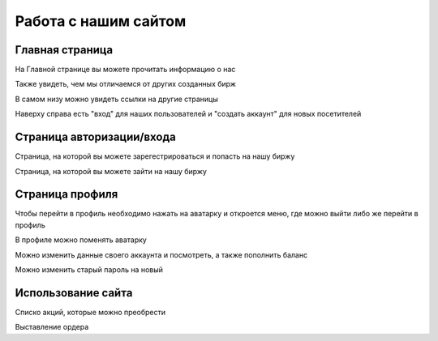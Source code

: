 Работа с нашим сайтом
=====================

****************
Главная страница
****************

.. image:: _static/about_us.png
       :align: center
       :alt: Информация о нас

На Главной странице вы можете прочитать информацию о нас

.. image:: _static/our_features.png
       :align: center
       :alt: Наши преймущества

Также увидеть, чем мы отличаемся от других созданных бирж

.. image:: _static/links.png
       :align: center
       :alt: Ссылки на другие страницы

В самом низу можно увидеть ссылки на другие страницы

.. image:: _static/sign.png
       :align: center
       :alt: Кнопки "войти" и "авторизация"

Наверху справа есть "вход" для наших пользователей и "создать аккаунт" для новых посетителей

**************************
Страница авторизации/входа
**************************

.. image:: _static/reg.png
       :align: center
       :alt: Страница регистрации

Страница, на которой вы можете зарегестрироваться и попасть на нашу биржу

.. image:: _static/signin.png
       :align: center
       :alt: Страница авторизации

Страница, на которой вы можете зайти на нашу биржу

****************
Страница профиля
****************

.. image:: _static/shape.png
       :align: center
       :alt: Переход на профиль

Чтобы перейти в профиль необходимо нажать на аватарку и откроется меню, где можно выйти либо же перейти в профиль

.. image:: _static/avatar.png
       :align: center
       :alt: Смена аватарки

В профиле можно поменять аватарку

.. image:: _static/change_shape.png
       :align: center
       :alt: Редактирование профиля

Можно изменить данные своего аккаунта и посмотреть, а также пополнить баланс

.. image:: _static/password.png
       :align: center
       :alt: Смена пароля

Можно изменить старый пароль на новый

*******************
Использование сайта
*******************

.. image:: _static/list_of_shares.png
       :align: center
       :alt: Список акций

Списко  акций, которые можно преобрести

.. image:: _static/share.png
       :align: center
       :alt: Покупка акции

Выставление ордера
